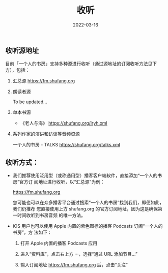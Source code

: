 #+HUGO_BASE_DIR: ../..
#+HUGO_SECTION: listen
#+TITLE: 收听
#+DATE: 2022-03-16
#+HUGO_CUSTOM_FRONT_MATTER: :summary 收听指南
#+HUGO_CUSTOM_FRONT_MATTER: :description 如何收听
#+HUGO_CUSTOM_FRONT_MATTER: :featured_image /images/blocks-T3mKJXfdims-unsplash.jpg
#+HUGO_CUSTOM_FRONT_MATTER: :omit_header_text true
#+HUGO_CUSTOM_FRONT_MATTER: :url /listen.html
#+HUGO_AUTO_SET_LASTMOD: t
#+HUGO_TAGS: 
#+HUGO_CATEGORIES: 
#+HUGO_DRAFT: false

** 收听源地址

目前「一个人的书房」支持多种源进行收听（通过源地址的订阅收听方法见下方），包括：

1. 汇总源 https://fm.shufang.org

2. 朗读者源

   To be updated...

3. 单本书源

   - 《老人与海》 https://shufang.org/lryh.xml

4. 系列作家的演讲和访谈等音频资源

   一个人的书房 - TALKS https://shufang.org/talks.xml

** 收听方式：

- 我们推荐使用泛用型（或称通用型）播客客户端软件，直接添加“一个人的书房”官方订
  阅地址进行收听，以“汇总源”为例：

  [[https://fm.shufang.org]]

  您可能也可以在众多播客平台通过搜索“一个人的书房”找到我们，即便如此，我们仍推荐
  您直接使用上方 shufang.org 的官方订阅地址，因为这是确保第一时间收听到书房音频
  的唯一方法。

- iOS 用户也可以使用 Apple 内置的紫色图标的播客 Podcasts 订阅“一个人的书房”，方
  法如下：

  1. 打开 Apple 内置的播客 Podcasts 应用

     [[/images/podcasts.png]]

  2. 进入“资料库”，点击右上方 ···，选择“通过 URL 添加节目…”

     [[/images/podcasts_1.jpg]]

  3. 输入订阅地址 [[https://fm.shufang.org]] 后，点击“关注”

     [[/images/podcasts_2.jpg]]
